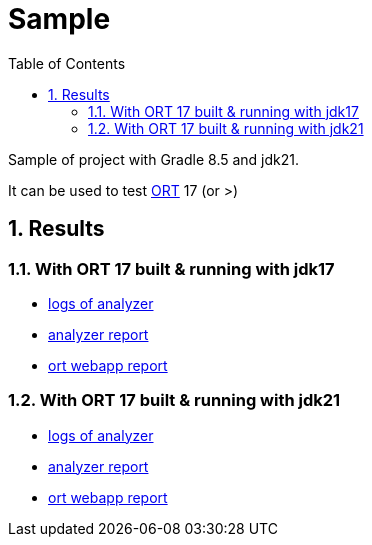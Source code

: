 = Sample
:toc: left
:toclevels: 5
:numbered:
:linkattrs:
:source-highlighter: highlightjs
:icons: font

Sample of project with Gradle 8.5 and jdk21.

It can be used to test https://github.com/oss-review-toolkit/ort[ORT] 17 (or >)

== Results

=== With ORT 17 built & running with jdk17

* link:ort-results/ort17-jdk17/analyzer-logs.txt[logs of analyzer]
* link:ort-results/ort17-jdk17/analyzer-result.yml[analyzer report]
* link:ort-results/ort17-jdk17/ORT_Scan_Report.html[ort webapp report]


=== With ORT 17 built & running with jdk21

* link:ort-results/ort17-jdk21/analyzer-logs.txt[logs of analyzer]
* link:ort-results/ort17-jdk21/analyzer-result.yml[analyzer report]
* link:ort-results/ort17-jdk21/ORT_Scan_Report.html[ort webapp report]